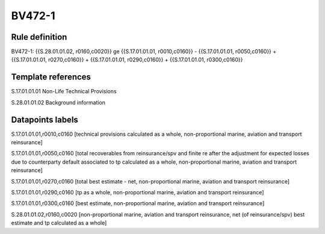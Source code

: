 =======
BV472-1
=======

Rule definition
---------------

BV472-1: {{S.28.01.01.02, r0160,c0020}} ge {{S.17.01.01.01, r0010,c0160}} - {{S.17.01.01.01, r0050,c0160}} + {{S.17.01.01.01, r0270,c0160}} + {{S.17.01.01.01, r0290,c0160}} + {{S.17.01.01.01, r0300,c0160}}


Template references
-------------------

S.17.01.01.01 Non-Life Technical Provisions

S.28.01.01.02 Background information


Datapoints labels
-----------------

S.17.01.01.01,r0010,c0160 [technical provisions calculated as a whole, non-proportional marine, aviation and transport reinsurance]

S.17.01.01.01,r0050,c0160 [total recoverables from reinsurance/spv and finite re after the adjustment for expected losses due to counterparty default associated to tp calculated as a whole, non-proportional marine, aviation and transport reinsurance]

S.17.01.01.01,r0270,c0160 [total best estimate - net, non-proportional marine, aviation and transport reinsurance]

S.17.01.01.01,r0290,c0160 [tp as a whole, non-proportional marine, aviation and transport reinsurance]

S.17.01.01.01,r0300,c0160 [best estimate, non-proportional marine, aviation and transport reinsurance]

S.28.01.01.02,r0160,c0020 [non-proportional marine, aviation and transport reinsurance, net (of reinsurance/spv) best estimate and tp calculated as a whole]



